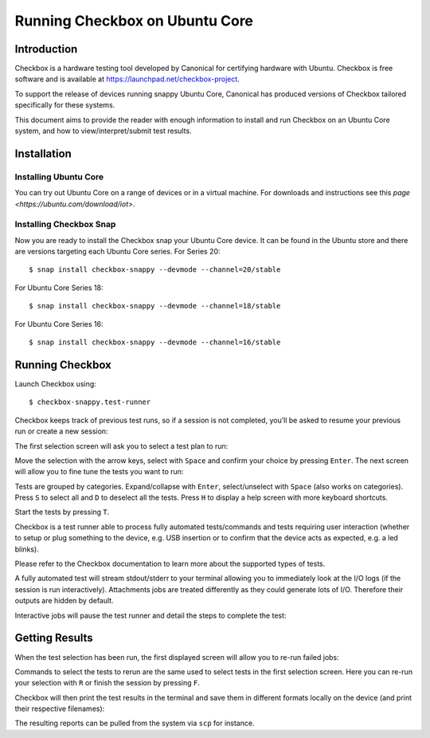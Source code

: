 .. _testing-snappy:

Running Checkbox on Ubuntu Core
===============================


Introduction
------------

Checkbox is a hardware testing tool developed by Canonical for certifying
hardware with Ubuntu. Checkbox is free software and is available at
https://launchpad.net/checkbox-project.

To support the release of devices running snappy Ubuntu Core, Canonical has
produced versions of Checkbox tailored specifically for these systems.

This document aims to provide the reader with enough information to install and
run Checkbox on an Ubuntu Core system, and how to view/interpret/submit test
results.


Installation
------------

Installing Ubuntu Core
``````````````````````

You can try out Ubuntu Core on a range of devices or in a virtual machine. For
downloads and instructions see this `page <https://ubuntu.com/download/iot>`.

Installing Checkbox Snap
````````````````````````

Now you are ready to install the Checkbox snap your Ubuntu Core device. It can
be found in the Ubuntu store and there are versions targeting each Ubuntu Core
series. For Series 20::

    $ snap install checkbox-snappy --devmode --channel=20/stable

For Ubuntu Core Series 18::

    $ snap install checkbox-snappy --devmode --channel=18/stable

For Ubuntu Core Series 16::

    $ snap install checkbox-snappy --devmode --channel=16/stable

Running Checkbox
----------------

Launch Checkbox using::

    $ checkbox-snappy.test-runner

.. image:: ../_images/checkbox-snappy-1-test-plan.png

Checkbox keeps track of previous test runs, so if a session is not completed,
you’ll be asked to resume your previous run or create a new session:

.. image:: ../_images/checkbox-snappy-2-resume-session.png

The first selection screen will ask you to select a test plan to run:

.. image:: ../_images/checkbox-snappy-1-test-plan.png

Move the selection with the arrow keys, select with ``Space`` and confirm your
choice by pressing ``Enter``.  The next screen will allow you to fine tune the
tests you want to run:

.. image:: ../_images/checkbox-snappy-3-select-jobs.png

Tests are grouped by categories. Expand/collapse with ``Enter``, select/unselect
with ``Space`` (also works on categories). Press ``S`` to select all and ``D`` to
deselect all the tests. Press ``H`` to display a help screen with more keyboard
shortcuts.

Start the tests by pressing ``T``.

Checkbox is a test runner able to process fully automated tests/commands and
tests requiring user interaction (whether to setup or plug something to the
device, e.g. USB insertion or to confirm that the device acts as expected, e.g.
a led blinks).

Please refer to the Checkbox documentation to learn more about the supported
types of tests.

A fully automated test will stream stdout/stderr to your terminal allowing you
to immediately look at the I/O logs (if the session is run interactively).
Attachments jobs are treated differently as they could generate lots of I/O.
Therefore their outputs are hidden by default.

Interactive jobs will pause the test runner and detail the steps to complete
the test:

.. image:: ../_images/checkbox-snappy-4-user-interact-job.png


Getting Results
---------------

When the test selection has been run, the first displayed screen will allow you
to re-run failed jobs:

.. image:: ../_images/checkbox-snappy-5-rerun-jobs.png

Commands to select the tests to rerun are the same used to select tests in the
first selection screen. Here you can re-run your selection with ``R`` or finish
the session by pressing ``F``.

Checkbox will then print the test results in the terminal and save them in
different formats locally on the device (and print their respective filenames):

.. image:: ../_images/checkbox-snappy-6-test-results.png

The resulting reports can be pulled from the system via ``scp`` for instance.

